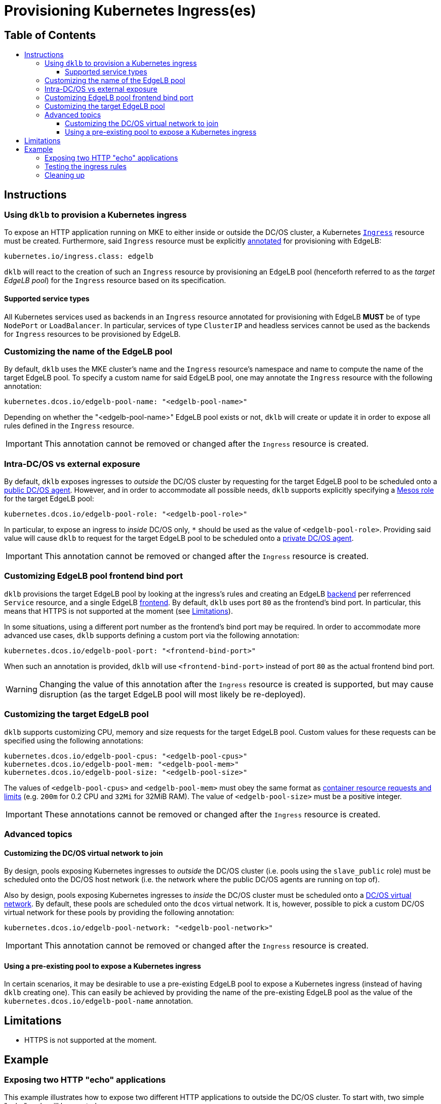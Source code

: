 :sectnums:
:numbered:
:toc: macro
:toc-title:
:toclevels: 3
:numbered!:
ifdef::env-github[]
:tip-caption: :bulb:
:note-caption: :information_source:
:important-caption: :heavy_exclamation_mark:
:caution-caption: :fire:
:warning-caption: :warning:
endif::[]

= Provisioning Kubernetes Ingress(es)
:icons: font

[discrete]
== Table of Contents
toc::[]

== Instructions

=== Using `dklb` to provision a Kubernetes ingress

To expose an HTTP application running on MKE to either inside or outside the DC/OS cluster, a Kubernetes https://kubernetes.io/docs/concepts/services-networking/ingress/[`Ingress`] resource must be created.
Furthermore, said `Ingress` resource must be explicitly https://kubernetes.io/docs/concepts/overview/working-with-objects/annotations/[annotated] for provisioning with EdgeLB:

[source,text]
----
kubernetes.io/ingress.class: edgelb
----

`dklb` will react to the creation of such an `Ingress` resource by provisioning an EdgeLB pool (henceforth referred to as the _target EdgeLB pool_) for the `Ingress` resource based on its specification.

==== Supported service types

All Kubernetes services used as backends in an `Ingress` resource annotated for provisioning with EdgeLB **MUST** be of type `NodePort` or `LoadBalancer`.
In particular, services of type `ClusterIP` and headless services cannot be used as the backends for `Ingress` resources to be provisioned by EdgeLB.

=== Customizing the name of the EdgeLB pool

By default, `dklb` uses the MKE cluster's name and the `Ingress` resource's namespace and name to compute the name of the target EdgeLB pool.
To specify a custom name for said EdgeLB pool, one may annotate the `Ingress` resource with the following annotation:

[source,text]
----
kubernetes.dcos.io/edgelb-pool-name: "<edgelb-pool-name>"
----

Depending on whether the "<edgelb-pool-name>" EdgeLB pool exists or not, `dklb` will create or update it in order to expose all rules defined in the `Ingress` resource.

IMPORTANT: This annotation cannot be removed or changed after the `Ingress` resource is created.

=== Intra-DC/OS vs external exposure

By default, `dklb` exposes ingresses to _outside_ the DC/OS cluster by requesting for the target EdgeLB pool to be scheduled onto a https://docs.mesosphere.com/1.12/overview/architecture/node-types/#public-agent-nodes[public DC/OS agent].
However, and in order to accommodate all possible needs, `dklb` supports explicitly specifying a http://mesos.apache.org/documentation/latest/roles/[Mesos role] for the target EdgeLB pool:

[source,text]
----
kubernetes.dcos.io/edgelb-pool-role: "<edgelb-pool-role>"
----

In particular, to expose an ingress to _inside_ DC/OS only, `*` should be used as the value of `<edgelb-pool-role>`.
Providing said value will cause `dklb` to request for the target EdgeLB pool to be scheduled onto a https://docs.mesosphere.com/1.12/overview/architecture/node-types/#private-agent-nodes[private DC/OS agent].

IMPORTANT: This annotation cannot be removed or changed after the `Ingress` resource is created.

=== Customizing EdgeLB pool frontend bind port

`dklb` provisions the target EdgeLB pool by looking at the ingress's rules and creating an EdgeLB https://docs.mesosphere.com/services/edge-lb/1.2/pool-configuration/v2-reference/[backend] per referrenced `Service` resource, and a single EdgeLB https://docs.mesosphere.com/services/edge-lb/1.2/pool-configuration/v2-reference/[frontend].
By default, `dklb` uses port `80` as the frontend's bind port.
In particular, this means that HTTPS is not supported at the moment (see <<limitations>>).

In some situations, using a different port number as the frontend's bind port may be required.
In order to accommodate more advanced use cases, `dklb` supports defining a custom port via the following annotation:

[source,text]
----
kubernetes.dcos.io/edgelb-pool-port: "<frontend-bind-port>"
----

When such an annotation is provided, `dklb` will use `<frontend-bind-port>` instead of port `80` as the actual frontend bind port.

WARNING: Changing the value of this annotation after the `Ingress` resource is created is supported, but may cause disruption (as the target EdgeLB pool will most likely be re-deployed).

=== Customizing the target EdgeLB pool

`dklb` supports customizing CPU, memory and size requests for the target EdgeLB pool.
Custom values for these requests can be specified using the following annotations:

[source,text]
----
kubernetes.dcos.io/edgelb-pool-cpus: "<edgelb-pool-cpus>"
kubernetes.dcos.io/edgelb-pool-mem: "<edgelb-pool-mem>"
kubernetes.dcos.io/edgelb-pool-size: "<edgelb-pool-size>"
----

The values of `<edgelb-pool-cpus>` and `<edgelb-pool-mem>` must obey the same format as https://kubernetes.io/docs/concepts/configuration/manage-compute-resources-container/[container resource requests and limits] (e.g. `200m` for 0.2 CPU and `32Mi` for 32MiB RAM).
The value of `<edgelb-pool-size>` must be a positive integer.

IMPORTANT: These annotations cannot be removed or changed after the `Ingress` resource is created.

=== Advanced topics

==== Customizing the DC/OS virtual network to join

By design, pools exposing Kubernetes ingresses to _outside_ the DC/OS cluster (i.e. pools using the `slave_public` role) must be scheduled onto the DC/OS host network (i.e. the network where the public DC/OS agents are running on top of).

Also by design, pools exposing Kubernetes ingresses to _inside_ the DC/OS cluster must be scheduled onto a https://docs.mesosphere.com/1.12/networking/SDN/[DC/OS virtual network].
By default, these pools are scheduled onto the `dcos` virtual network.
It is, however, possible to pick a custom DC/OS virtual network for these pools by providing the following annotation:

[source,text]
----
kubernetes.dcos.io/edgelb-pool-network: "<edgelb-pool-network>"
----

IMPORTANT: This annotation cannot be removed or changed after the `Ingress` resource is created.

==== Using a pre-existing pool to expose a Kubernetes ingress

In certain scenarios, it may be desirable to use a pre-existing EdgeLB pool to expose a Kubernetes ingress (instead of having `dklb` creating one).
This can easily be achieved by providing the name of the pre-existing EdgeLB pool as the value of the `kubernetes.dcos.io/edgelb-pool-name` annotation.

[[limitations]]
== Limitations

* HTTPS is not supported at the moment.

== Example

=== Exposing two HTTP "echo" applications

This example illustrates how to expose two different HTTP applications to outside the DC/OS cluster.
To start with, two simple "echo" pods will be created:

[source,console]
----
$ kubectl run --restart=Never --image hashicorp/http-echo --labels app=http-echo-1,owner=dklb --port 80 http-echo-1 -- -listen=:80 --text='Hello from http-echo-1!'
$ kubectl run --restart=Never --image hashicorp/http-echo --labels app=http-echo-2,owner=dklb --port 80 http-echo-2 -- -listen=:80 --text='Hello from http-echo-2!'
----
[source,console]
----
$ kubectl get pod --selector "owner=dklb"
NAME          READY   STATUS    RESTARTS   AGE
http-echo-1   1/1     Running   0          5s
http-echo-2   1/1     Running   0          3s
----

Additionally, each of these pods will be exposed via a service of type `NodePort`:

[source,console]
----
$ kubectl expose pod http-echo-1 --port 80 --target-port 80 --type NodePort --name "http-echo-1"
$ kubectl expose pod http-echo-2 --port 80 --target-port 80 --type NodePort --name "http-echo-2"
----
[source,console]
----
$ kubectl get svc --selector "owner=dklb"
NAME          TYPE       CLUSTER-IP       EXTERNAL-IP   PORT(S)        AGE
http-echo-1   NodePort   10.100.174.194   <none>        80:32070/TCP   5s
http-echo-2   NodePort   10.100.213.12    <none>        80:30383/TCP   3s
----

Then, an `Ingress` resource annotated for provisioning with EdgeLB and targeting the aforementioned services will be created:

[source,console]
----
$ cat <<EOF | kubectl create -f -
apiVersion: extensions/v1beta1
kind: Ingress
metadata:
  annotations:
    kubernetes.io/ingress.class: edgelb
    kubernetes.dcos.io/edgelb-pool-name: dklb-echo
  labels:
    owner: dklb
  name: dklb-echo
spec:
  rules:
  - host: "http-echo-1.com"
    http:
      paths:
      - backend:
          serviceName: http-echo-1
          servicePort: 80
  - host: "http-echo-2.com"
    http:
      paths:
      - backend:
          serviceName: http-echo-2
          servicePort: 80
EOF
ingress.extensions/dklb-echo created
----
[source,console]
----
$ kubectl get ingress --selector "owner=dklb"
NAME        HOSTS                             ADDRESS   PORTS   AGE
dklb-echo   http-echo-1.com,http-echo-2.com             80      3s
----

The annotations defined on this `Ingress` resource will cause `dklb` to expose the ingress using an EdgeLB pool called `dklb-echo`.
At this point, querying the EdgeLB API should confirm the existence of a pool called `dklb-echo` exposing port `80`:

[source,console]
----
$ dcos edgelb list
  NAME       APIVERSION  COUNT  ROLE          PORTS
  dklb-echo  V2          1      slave_public  9090, 80
----

This means that `dklb` has successfully created and provisioned the target EdgeLB pool based on the spec of the `dklb-echo` `Ingress` resource.

=== Testing the ingress rules

[NOTE]
====
Host-based routing depends on the establishment of adequate DNS records for each host.
Hence, and since DNS configuration is out-of-scope, `curl` will be used to set the required `Host` headers for each request.
====

As of this writing, `dklb` is still unable to report the IP(s)/name(s) at which the ingress is exposed.
Hence, at this point and in order to test connectivity, it is necessary to manually check which public DC/OS agent the target EdgeLB pool was scheduled onto.
Assuming this IP is `<public-dcos-agent-ip>`, `curl` may be used to confirm that the ingress is correctly exposed to outside the DC/OS cluster:

[source,console]
----
$ curl -H "Host: http-echo-1.com" http://<public-dcos-agent-ip>
Hello from http-echo-1!
$ curl -H "Host: http-echo-2.com" http://<public-dcos-agent-ip>
Hello from http-echo-2!
----

This means that requests made to the `http-echo-1.com` host are being forwarded to the `http-echo-1` service, and that a similar routing is in place between the `http-echo-2.com` host and the `http-echo-2` service.
It should be noted that since no https://kubernetes.io/docs/concepts/services-networking/ingress/#default-backend[default backend] has been specified in the `dklb-echo` ingress, requests without a matching `Host` header will get `503` as a response:

[source,console]
----
$ curl -v http://<public-dcos-agent-ip>
(...)
> Host: <public-dcos-agent-ip>
(...)
< HTTP/1.0 503 Service Unavailable
(...)
----

=== Cleaning up

After testing finishes, cleanup of the Kubernetes pods, services and ingresses and of the target EdgeLB pool can be done by running the following commands:

[source,console]
----
$ kubectl delete ingress --selector "owner=dklb"
$ kubectl delete svc --selector "owner=dklb"
$ kubectl delete pod --selector "owner=dklb"
----

The `dklb-echo` EdgeLB pool will be automatically deleted.

